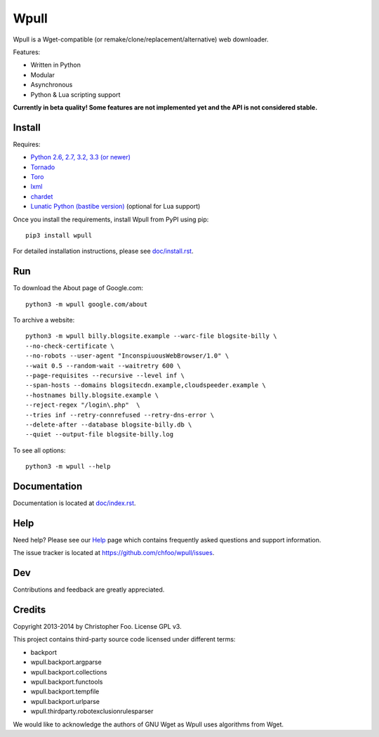 =====
Wpull
=====


Wpull is a Wget-compatible (or remake/clone/replacement/alternative) web
downloader.

.. image:: icon/wpull_logo_full.png
   :target: https://github.com/chfoo/wpull
   :alt: A dog pulling a box via a harness.

Features:

* Written in Python
* Modular
* Asynchronous
* Python & Lua scripting support

**Currently in beta quality! Some features are not implemented yet and the API
is not considered stable.**


Install
=======

Requires:

* `Python 2.6, 2.7, 3.2, 3.3 (or newer) <http://python.org/download/>`_
* `Tornado <https://pypi.python.org/pypi/tornado>`_
* `Toro <https://pypi.python.org/pypi/toro>`_
* `lxml <https://pypi.python.org/pypi/lxml>`_
* `chardet <https://pypi.python.org/pypi/chardet>`_
* `Lunatic Python (bastibe version)
  <https://github.com/bastibe/lunatic-python>`_ (optional for Lua support)

Once you install the requirements, install Wpull from PyPI using pip::

    pip3 install wpull

For detailed installation instructions, please see `<doc/install.rst>`_.


Run
===

To download the About page of Google.com::

    python3 -m wpull google.com/about

To archive a website::

    python3 -m wpull billy.blogsite.example --warc-file blogsite-billy \
    --no-check-certificate \
    --no-robots --user-agent "InconspiuousWebBrowser/1.0" \
    --wait 0.5 --random-wait --waitretry 600 \
    --page-requisites --recursive --level inf \
    --span-hosts --domains blogsitecdn.example,cloudspeeder.example \
    --hostnames billy.blogsite.example \
    --reject-regex "/login\.php"  \
    --tries inf --retry-connrefused --retry-dns-error \
    --delete-after --database blogsite-billy.db \
    --quiet --output-file blogsite-billy.log

To see all options::

    python3 -m wpull --help


Documentation
=============

Documentation is located at `<doc/index.rst>`_.


Help
====

Need help? Please see our `Help <doc/help.rst>`_ page which contains frequently
asked questions and support information.

The issue tracker is located at https://github.com/chfoo/wpull/issues.


Dev
===

.. image:: https://travis-ci.org/chfoo/wpull.png
   :target: https://travis-ci.org/chfoo/wpull
   :alt: Travis CI build status

Contributions and feedback are greatly appreciated. 


Credits
=======

Copyright 2013-2014 by Christopher Foo. License GPL v3.

This project contains third-party source code licensed under different terms:

* backport
* wpull.backport.argparse
* wpull.backport.collections
* wpull.backport.functools
* wpull.backport.tempfile
* wpull.backport.urlparse
* wpull.thirdparty.robotexclusionrulesparser

We would like to acknowledge the authors of GNU Wget as Wpull uses algorithms
from Wget.

